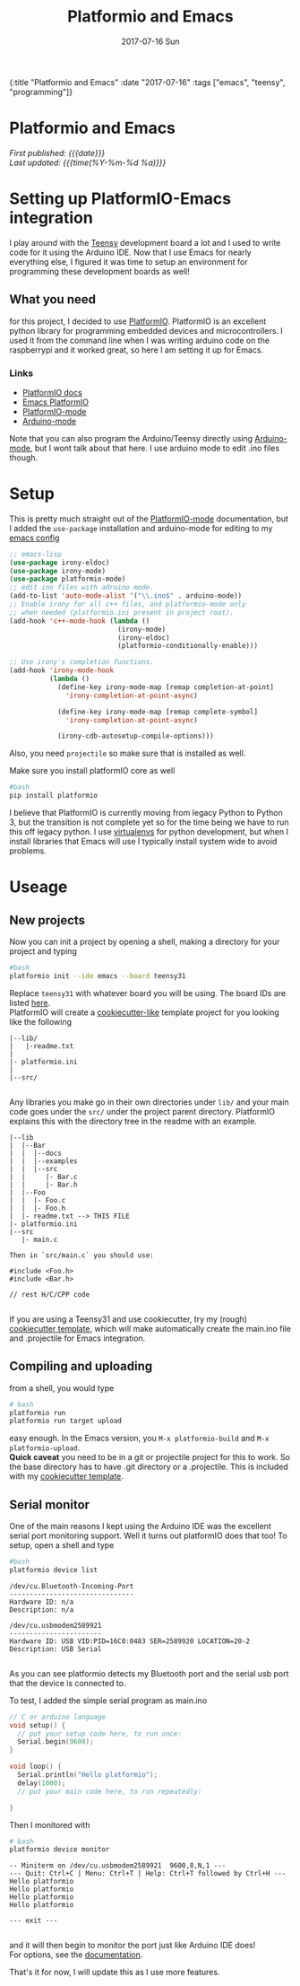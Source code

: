 #+HTML: <div id="edn">
#+HTML: {:title "Platformio and Emacs" :date "2017-07-16" :tags ["emacs", "teensy", "programming"]}
#+HTML: </div>
#+OPTIONS: \n:1 toc:nil num:0 todo:nil ^:{} title:nil
#+PROPERTY: header-args :eval never-export
#+DATE: 2017-07-16 Sun
#+TITLE: Platformio and Emacs
#+HTML:<h1 id="mainTitle">Platformio and Emacs</h1>
#+HTML:<div id="timedate">
/First published: {{{date}}}/
/Last updated: {{{time(%Y-%m-%d %a)}}}/
#+HTML:</div>


* Setting up PlatformIO-Emacs integration
I play around with the [[https://www.pjrc.com/teensy/][Teensy]] development board a lot and I used to write code for it using  the Arduino IDE. Now that I use Emacs for nearly everything else, I figured it was time to setup an environment for programming these development boards as well!
** What you need
for this project, I decided to use [[http://docs.platformio.org/en/latest/what-is-platformio.html][PlatformIO]]. PlatformIO is an excellent python library for programming embedded devices and microcontrollers. I used it from the command line when I was writing arduino code on the raspberrypi and it worked great, so here I am setting it up for Emacs. 
*** Links
- [[http://docs.platformio.org/en/latest/what-is-platformio.html][PlatformIO docs]]
- [[http://docs.platformio.org/en/latest/ide/emacs.html][Emacs PlatformIO]]
- [[https://github.com/ZachMassia/platformio-mode][PlatformIO-mode]]
-  [[https://www.emacswiki.org/emacs/ArduinoSupport][Arduino-mode]]
Note that you can also program the Arduino/Teensy directly using [[https://www.emacswiki.org/emacs/ArduinoSupport][Arduino-mode]], but I wont talk about that here. I use arduino mode to edit .ino files though. 
* Setup

  This is pretty much straight out of the  [[https://github.com/ZachMassia/platformio-mode][PlatformIO-mode]] documentation, but I added the =use-package= installation and arduino-mode for editing to my [[https://github.com/nkicg6/emacs-config][emacs config]]

#+BEGIN_SRC emacs-lisp 
  ;; emacs-lisp
  (use-package irony-eldoc)
  (use-package irony-mode) 
  (use-package platformio-mode)
  ;; edit ino files with adruino mode. 
  (add-to-list 'auto-mode-alist '("\\.ino$" . arduino-mode)) 
  ;; Enable irony for all c++ files, and platformio-mode only
  ;; when needed (platformio.ini present in project root).
  (add-hook 'c++-mode-hook (lambda ()
                             (irony-mode)
                             (irony-eldoc)
                             (platformio-conditionally-enable)))

  ;; Use irony's completion functions.
  (add-hook 'irony-mode-hook
            (lambda ()
              (define-key irony-mode-map [remap completion-at-point]
                'irony-completion-at-point-async)

              (define-key irony-mode-map [remap complete-symbol]
                'irony-completion-at-point-async)

              (irony-cdb-autosetup-compile-options)))

#+END_SRC

Also, you need =projectile= so make sure that is installed as well. 

Make sure you install platformIO core as well

#+BEGIN_SRC bash :results verbatim 
#bash
pip install platformio

#+END_SRC

I believe that PlatformIO is currently moving from legacy Python to Python 3, but the transition is not complete yet so for the time being we have to run this off legacy python. I use [[https://python-guide-pt-br.readthedocs.io/en/latest/dev/virtualenvs/][virtualenvs]] for python development, but when I install libraries that Emacs will use I typically install system wide to avoid problems.

* Useage

** New projects

Now you can init a project by opening a shell, making a directory for your project and typing 

#+BEGIN_SRC bash :results verbatim :eval no
#bash
platformio init --ide emacs --board teensy31
#+END_SRC
Replace =teensy31= with whatever board you will be using. The board IDs are listed [[http://docs.platformio.org/en/latest/quickstart.html][here]].
PlatformIO will create a [[https://github.com/audreyr/cookiecutter][cookiecutter-like]] template project for you looking like the following
#+BEGIN_EXAMPLE
|--lib/
|   |-readme.txt
|
|- platformio.ini
|
|--src/

#+END_EXAMPLE

Any libraries you make go in their own directories under =lib/= and your main code goes under the =src/= under the project parent directory. PlatformIO explains this with the directory tree in the readme with an example. 

#+BEGIN_EXAMPLE
|--lib
|  |--Bar
|  |  |--docs
|  |  |--examples
|  |  |--src
|  |     |- Bar.c
|  |     |- Bar.h
|  |--Foo
|  |  |- Foo.c
|  |  |- Foo.h
|  |- readme.txt --> THIS FILE
|- platformio.ini
|--src
   |- main.c

Then in `src/main.c` you should use:

#include <Foo.h>
#include <Bar.h>

// rest H/C/CPP code

#+END_EXAMPLE

If you are using a Teensy31 and use cookiecutter, try my (rough) [[https://github.com/nkicg6/cookiecutter-platformio-emacs][cookiecutter template]], which will make automatically create the main.ino file and .projectile for Emacs integration.

** Compiling and uploading

from a shell, you would type 

#+BEGIN_SRC bash :results verbatim :eval no
# bash
platformio run
platformio run target upload
#+END_SRC

easy enough. In the Emacs version, you =M-x platformio-build= and =M-x platformio-upload=.
*Quick caveat* you need to be in a git or projectile project for this to work. So the base directory has to have .git directory or a .projectile. This is included with my [[https://github.com/nkicg6/cookiecutter-platformio-emacs][cookiecutter template]]. 
 
** Serial monitor

One of the main reasons I kept using the Arduino IDE was the excellent serial port monitoring support. Well it turns out platformIO does that too! To setup, open a shell and type

#+BEGIN_SRC bash :results verbatim 
#bash
platformio device list
#+END_SRC


#+begin_example
/dev/cu.Bluetooth-Incoming-Port
-------------------------------
Hardware ID: n/a
Description: n/a

/dev/cu.usbmodem2589921
-----------------------
Hardware ID: USB VID:PID=16C0:0483 SER=2589920 LOCATION=20-2
Description: USB Serial

#+end_example

 
As you can see platformio detects my Bluetooth port and the serial usb port that the device is connected to. 

To test, I added the simple serial program as main.ino

#+BEGIN_SRC c :eval no
  // C or arduino language
  void setup() {
    // put your setup code here, to run once:
    Serial.begin(9600);
  }

  void loop() {
    Serial.println("Hello platformio");
    delay(1000);
    // put your main code here, to run repeatedly:

  }

#+END_SRC

Then I monitored with 

#+BEGIN_SRC bash :results verbatim 
# bash
platformio device monitor
#+END_SRC
 

#+BEGIN_EXAMPLE
-- Miniterm on /dev/cu.usbmodem2589921  9600,8,N,1 ---
--- Quit: Ctrl+C | Menu: Ctrl+T | Help: Ctrl+T followed by Ctrl+H ---
Hello platformio
Hello platformio
Hello platformio
Hello platformio

--- exit ---

#+END_EXAMPLE
and it will then begin to monitor the port just like Arduino IDE does!
For options, see the [[http://docs.platformio.org/en/latest/userguide/cmd_device.html][documentation]]. 

That's it for now, I will update this as I use more features.
